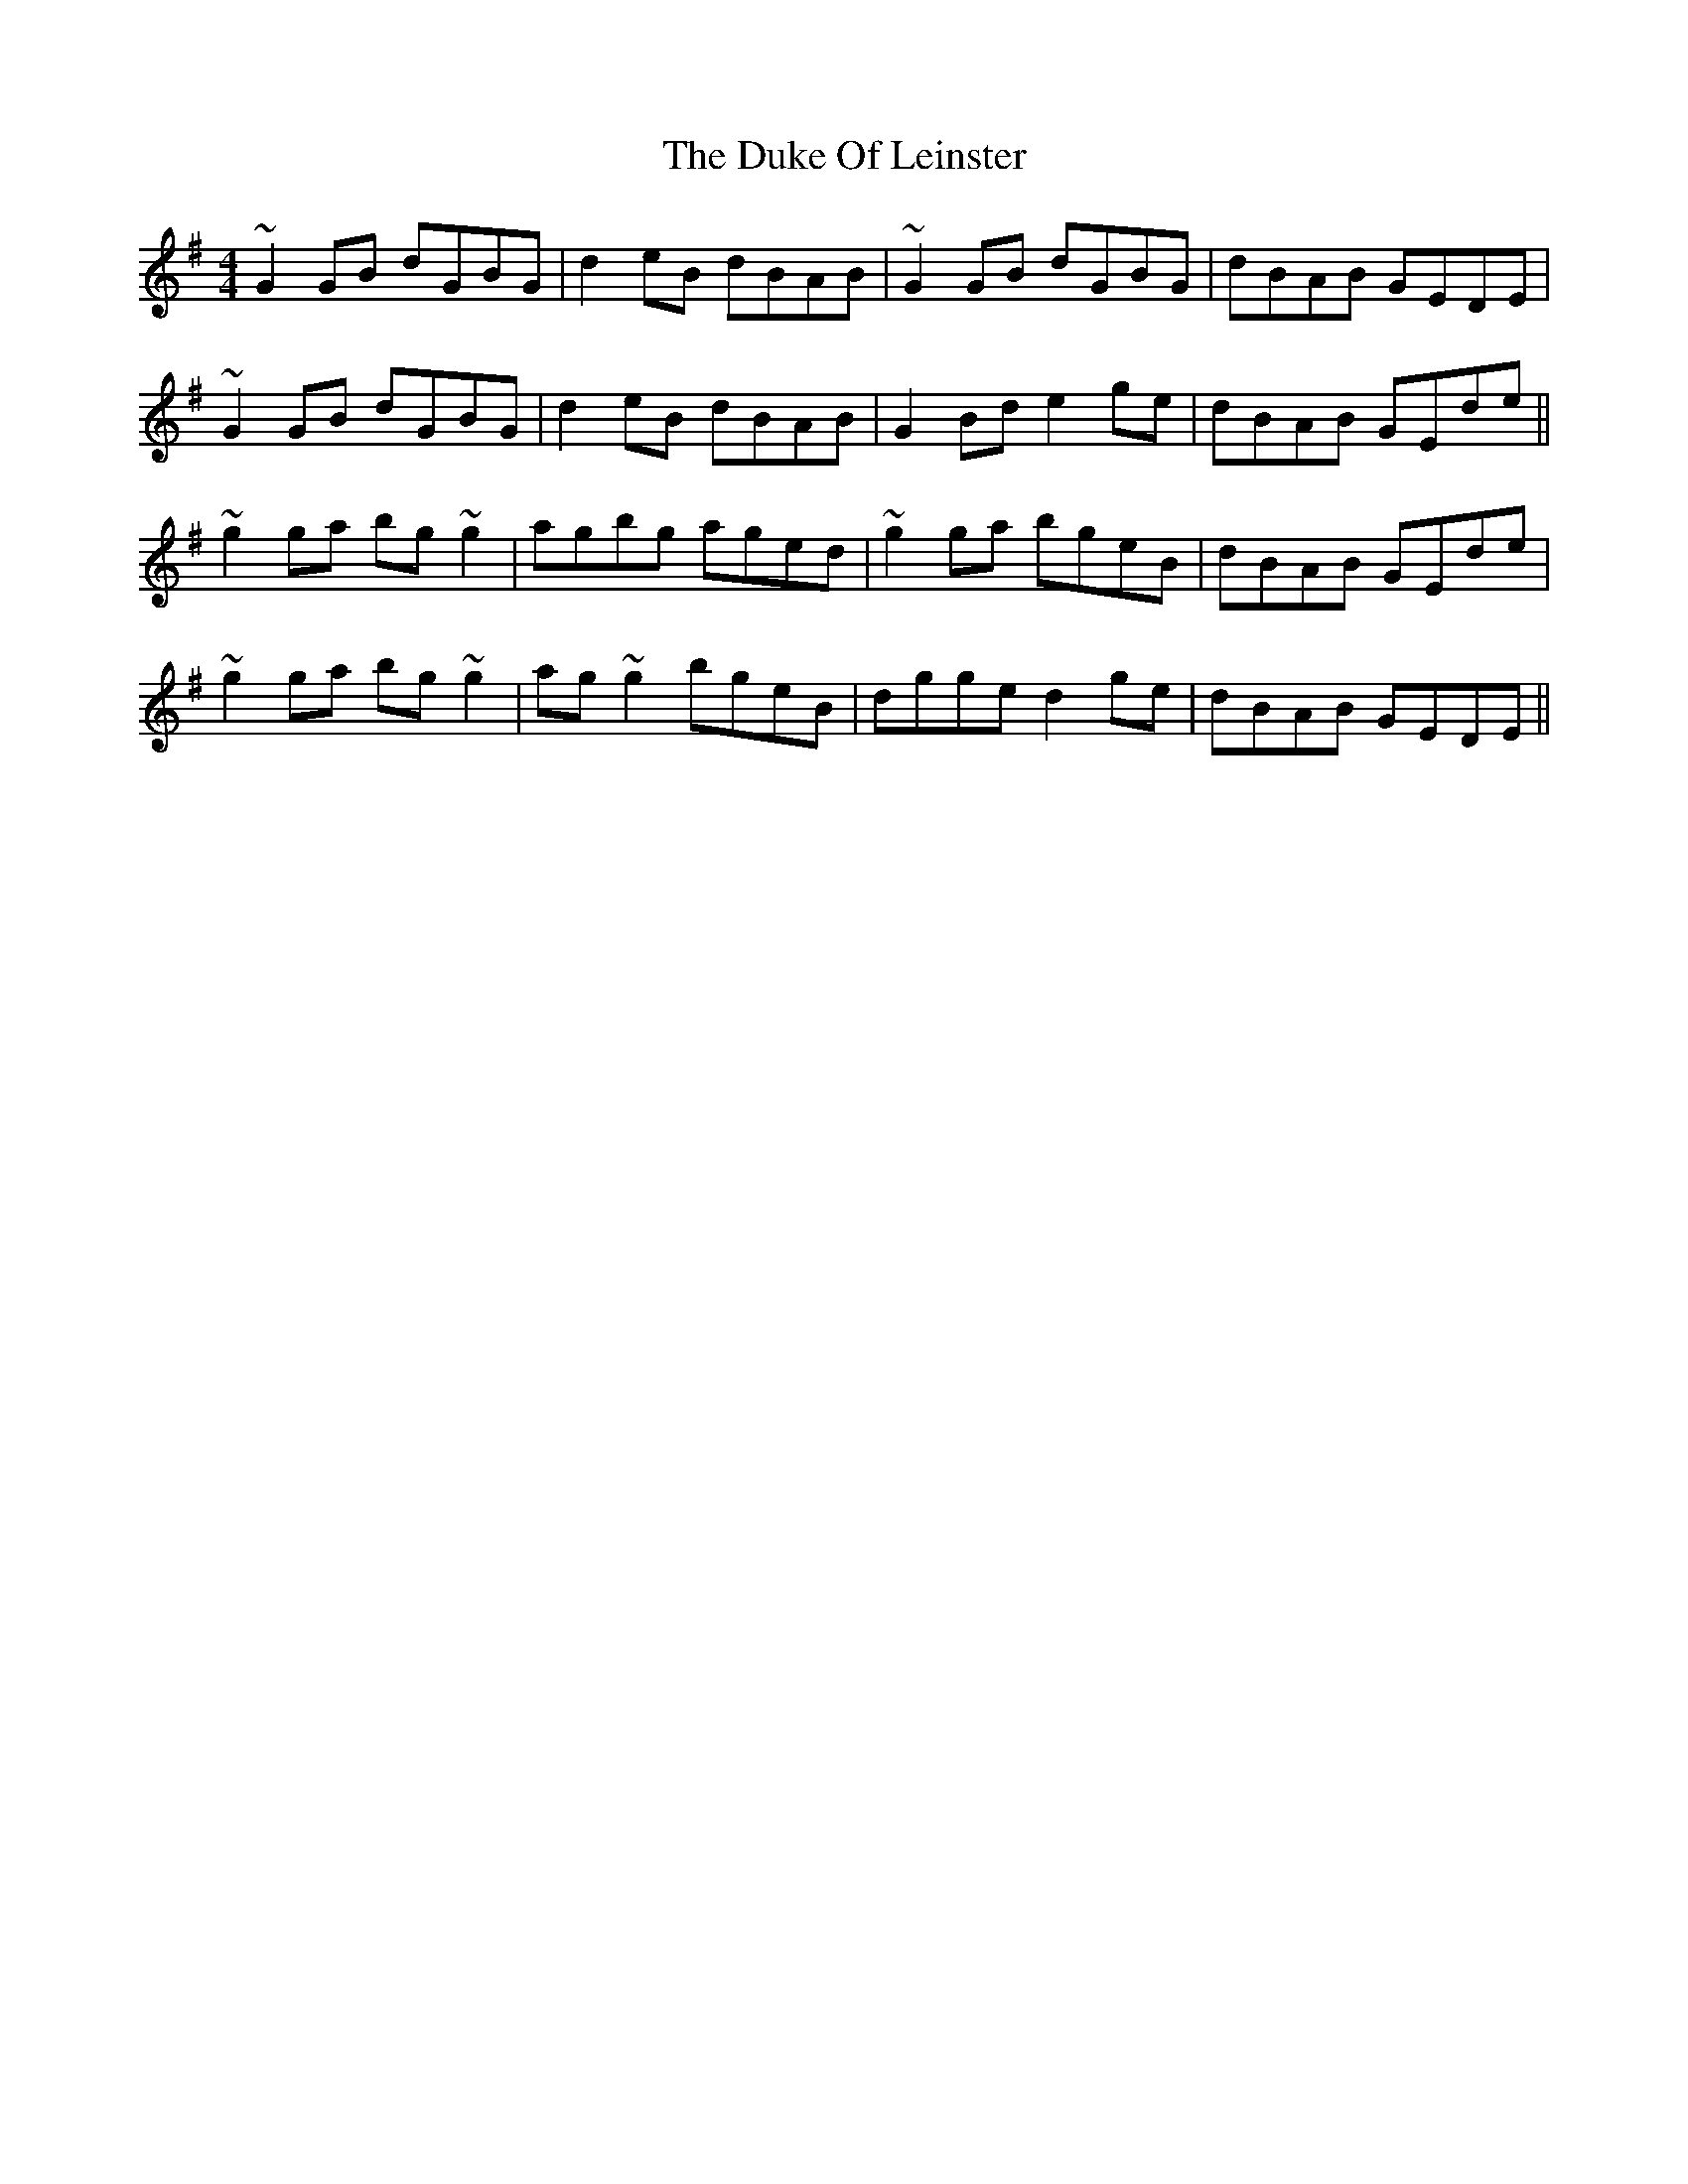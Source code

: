 X: 11123
T: Duke Of Leinster, The
R: reel
M: 4/4
K: Gmajor
~G2GB dGBG|d2eB dBAB|~G2GB dGBG|dBAB GEDE|
~G2GB dGBG|d2eB dBAB|G2Bd e2ge|dBAB GEde||
~g2ga bg~g2|agbg aged|~g2ga bgeB|dBAB GEde|
~g2ga bg~g2|ag~g2 bgeB|dgge d2ge|dBAB GEDE||

